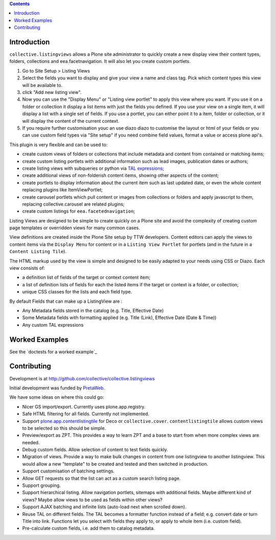 .. contents::

Introduction
============

.. image:: https://secure.travis-ci.org/collective/collective.listingviews.png
    :target: http://travis-ci.org/collective/collective.listingviews

``collective.listingviews`` allows a Plone site administrator to quickly create a new display
view their content types, folders, collections and eea.facetnavigation. It will also let you create
custom portlets.

1. Go to Site Setup > Listing Views
2. Select the fields you want to display and give your view a name and class tag. Pick which content types this view will be 
   available to.
3. click "Add new listing view".
4. Now you can use the "Display Menu" or "Listing view portlet" to apply this view where you want. If you use it on a folder or
   collection it display a list items with just the fields you defined. If you use your view on a single item, it will display a list
   with a single set of fields. If you use a portlet, you can either point it to a item, folder or collection, or it will display
   the content of the current context.
5. If you require further customisation youc an use diazo diazo to customise the layout or html of your fields or you can 
   use custom field types via "Site setup" if you need combine field values, format a value or access plone api's. 

This plugin is very flexible and can be used to:

- create custom views of folders or collections that include metadata and
  content from contained or matching items;
- create custom listing portlets with additional information such as
  lead images, publication dates or authors;
- create listing views with subqueries or python via `TAL expressions`_;
- create additional views of non-folderish content items, showing other aspects of the
  content;
- create portlets to display information about the current item such as last
  updated date, or even the whole content replacing plugins like ItemViewPortlet;
- create carousel portlets which pull content or images from collections or
  folders and apply javascript to them, replacing collective.carousel are related
  plugins;
- create custom listings for ``eea.facetednavigation``;

Listing Views are designed to be simple to create quickly on a Plone site
and avoid the complexity of creating custom page templates or overridden
views for many common cases.

View definitions are created inside the Plone Site setup by TTW developers. 
Content editors can apply the views to content items via the
``Display Menu`` for content or in a ``Listing View Portlet`` for portlets 
(and in the future in a ``Content Listing Tile``).

The HTML markup used by the view is simple and designed to be easily adapted
to your needs using CSS or Diazo. Each view consists of:

- a definition list of fields of the target or context content item;
- a list of definition lists of fields for each the listed items if the
  target or context is a folder, or collection;
- unique CSS classes for the lists and each field type.

By default Fields that can make up a ListingView are :

- Any Metadata fields stored in the catalog (e.g. Title, Effective Date)
- Some Metadata fields with formatting applied (e.g. Title (Link), Effective Date (Date & Time))
- Any custom TAL expressions

Worked Examples
===============

See the `doctests for a worked example`_


Contributing
============

Development is at http://github.com/collective/collective.listingviews

Initial development was funded by `PretaWeb`_.

We have some ideas on where this could go:

- Nicer GS import/export. Currently uses plone.app.registry.
- Safe HTML filtering for all fields. Currently not implemented.
- Support `plone.app.contentlistingtile`_ for Deco or ``collective.cover``.
  ``contentlistingtile`` allows custom views to be selected so this should
  be simple.
- Preview/export as ZPT. This provides a way to learn ZPT and a base to start
  from when more complex views are needed.
- Debug custom fields. Allow selection of content to test fields quickly.
- Migration of views. Provide a way to make bulk changes in content from one
  listingview to another listingview. This would allow a new "template" to
  be created and tested and then switched in production.
- Support customisation of batching settings.
- Allow GET requests so that the list can act as a custom search listing
  page.
- Support grouping.
- Support hierarchical listing. Allow navigation portlets, sitemaps with
  additional fields. Maybe different kind of views?  Maybe allow views to be
  used as fields within other views?
- Support AJAX batching and infinite lists (auto-load next when scrolled
  down).
- Reuse TAL on different fields. The TAL becomes a formatter function
  instead of a field; e.g. convert date or turn Title into link.  Functions
  let you select with fields they apply to, or apply to whole item (i.e.
  custom field).
- Pre-calculate custom fields, i.e. add them to catalog metadata.

.. _plone.app.contentlistingtile: https://github.com/plone/plone.app.contentlistingtile
.. _plone.app.collection: https://github.com/plone/plone.app.collection
.. _PretaWeb: http://www.pretaweb.com
.. _TAL expressions: http://developer.plone.org/functionality/expressions.html
